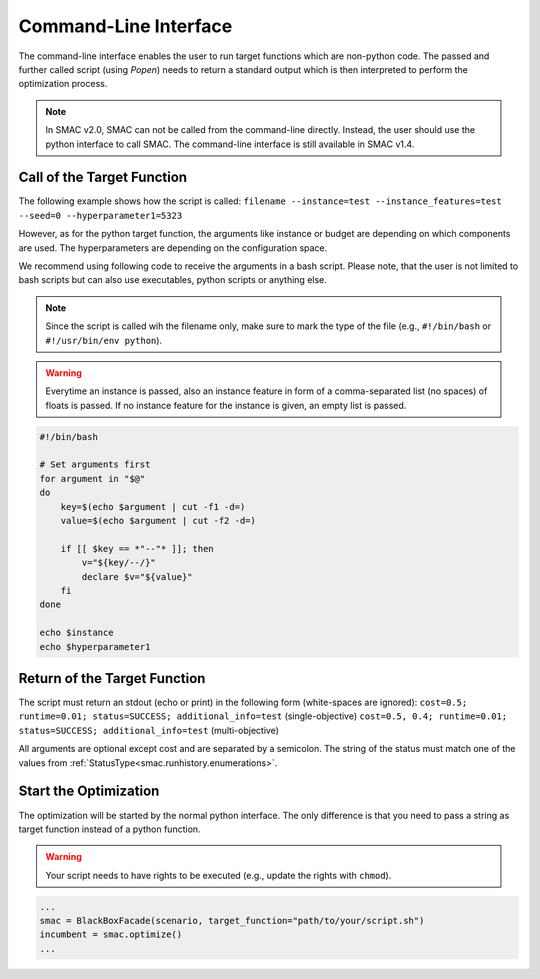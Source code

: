 Command-Line Interface
======================

The command-line interface enables the user to run target functions which are non-python code. 
The passed and further called script (using `Popen`) needs to return a standard output which is then interpreted 
to perform the optimization process. 

.. note ::

    In SMAC v2.0, SMAC can not be called from the command-line directly. Instead, the user should use the python 
    interface to call SMAC. The command-line interface is still available in SMAC v1.4.



Call of the Target Function
---------------------------

The following example shows how the script is called:
``filename --instance=test --instance_features=test --seed=0 --hyperparameter1=5323``

However, as for the python target function, the arguments like instance or budget are depending on which
components are used. The hyperparameters are depending on the configuration space.

We recommend using following code to receive the arguments in a bash script. Please note, that the user is not limited
to bash scripts but can also use executables, python scripts or anything else.

.. note ::

    Since the script is called wih the filename only, make sure to mark the type of the file (e.g., ``#!/bin/bash`` 
    or ``#!/usr/bin/env python``).

.. warning ::

    Everytime an instance is passed, also an instance feature in form of a comma-separated list (no spaces) of floats is
    passed. If no instance feature for the instance is given, an empty list is passed.


.. code-block:: bash

    #!/bin/bash

    # Set arguments first
    for argument in "$@"
    do
        key=$(echo $argument | cut -f1 -d=)
        value=$(echo $argument | cut -f2 -d=)   

        if [[ $key == *"--"* ]]; then
            v="${key/--/}"
            declare $v="${value}" 
        fi
    done

    echo $instance
    echo $hyperparameter1


Return of the Target Function
-----------------------------

The script must return an stdout (echo or print) in the following form (white-spaces are ignored):
``cost=0.5; runtime=0.01; status=SUCCESS; additional_info=test`` (single-objective)
``cost=0.5, 0.4; runtime=0.01; status=SUCCESS; additional_info=test`` (multi-objective)

All arguments are optional except cost and are separated by a semicolon. The string of the status must match
one of the values from :ref:`StatusType<smac.runhistory.enumerations>`.


Start the Optimization
----------------------

The optimization will be started by the normal python interface. The only difference is that you need to pass
a string as target function instead of a python function.

.. warning ::

    Your script needs to have rights to be executed (e.g., update the rights with ``chmod``).

.. code-block:: python

    ...
    smac = BlackBoxFacade(scenario, target_function="path/to/your/script.sh")
    incumbent = smac.optimize()
    ...

